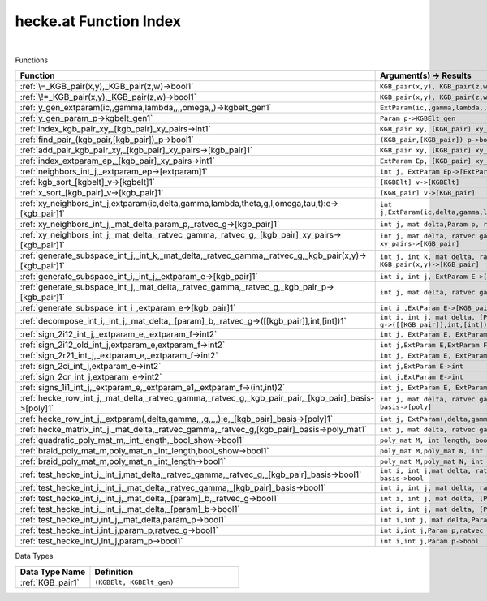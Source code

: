 .. _hecke.at_index:

hecke.at Function Index
=======================================================
|



Functions

.. list-table::
   :widths: 10 20
   :header-rows: 1

   * - Function
     - Argument(s) -> Results
   * - :ref:`\=_KGB_pair(x,y),_KGB_pair(z,w)->bool1`
     - ``KGB_pair(x,y), KGB_pair(z,w)->bool``
   * - :ref:`\!=_KGB_pair(x,y),_KGB_pair(z,w)->bool1`
     - ``KGB_pair(x,y), KGB_pair(z,w)->bool``
   * - :ref:`y_gen_extparam(ic,,gamma,lambda,,,,omega,,)->kgbelt_gen1`
     - ``ExtParam(ic,,gamma,lambda,,,,omega,,)->KGBElt_gen``
   * - :ref:`y_gen_param_p->kgbelt_gen1`
     - ``Param p->KGBElt_gen``
   * - :ref:`index_kgb_pair_xy,_[kgb_pair]_xy_pairs->int1`
     - ``KGB_pair xy, [KGB_pair] xy_pairs->int``
   * - :ref:`find_pair_(kgb_pair,[kgb_pair])_p->bool1`
     - ``(KGB_pair,[KGB_pair]) p->bool``
   * - :ref:`add_pair_kgb_pair_xy,_[kgb_pair]_xy_pairs->[kgb_pair]1`
     - ``KGB_pair xy, [KGB_pair] xy_pairs->[KGB_pair]``
   * - :ref:`index_extparam_ep,_[kgb_pair]_xy_pairs->int1`
     - ``ExtParam Ep, [KGB_pair] xy_pairs->int``
   * - :ref:`neighbors_int_j,_extparam_ep->[extparam]1`
     - ``int j, ExtParam Ep->[ExtParam]``
   * - :ref:`kgb_sort_[kgbelt]_v->[kgbelt]1`
     - ``[KGBElt] v->[KGBElt]``
   * - :ref:`x_sort_[kgb_pair]_v->[kgb_pair]1`
     - ``[KGB_pair] v->[KGB_pair]``
   * - :ref:`xy_neighbors_int_j,extparam(ic,delta,gamma,lambda,theta,g,l,omega,tau,t):e->[kgb_pair]1`
     - ``int j,ExtParam(ic,delta,gamma,lambda,theta,g,l,omega,tau,t):E->[KGB_pair]``
   * - :ref:`xy_neighbors_int_j,_mat_delta,param_p,_ratvec_g->[kgb_pair]1`
     - ``int j, mat delta,Param p, ratvec g->[KGB_pair]``
   * - :ref:`xy_neighbors_int_j,_mat_delta,_ratvec_gamma,_ratvec_g,_[kgb_pair]_xy_pairs->[kgb_pair]1`
     - ``int j, mat delta, ratvec gamma, ratvec g, [KGB_pair] xy_pairs->[KGB_pair]``
   * - :ref:`generate_subspace_int_j,_int_k,_mat_delta,_ratvec_gamma,_ratvec_g,_kgb_pair(x,y)->[kgb_pair]1`
     - ``int j, int k, mat delta, ratvec gamma, ratvec g, KGB_pair(x,y)->[KGB_pair]``
   * - :ref:`generate_subspace_int_i,_int_j,_extparam_e->[kgb_pair]1`
     - ``int i, int j, ExtParam E->[KGB_pair]``
   * - :ref:`generate_subspace_int_j,_mat_delta,_ratvec_gamma,_ratvec_g,_kgb_pair_p->[kgb_pair]1`
     - ``int j, mat delta, ratvec gamma, ratvec g, KGB_pair p->[KGB_pair]``
   * - :ref:`generate_subspace_int_i_,extparam_e->[kgb_pair]1`
     - ``int i ,ExtParam E->[KGB_pair]``
   * - :ref:`decompose_int_i,_int_j,_mat_delta,_[param]_b,_ratvec_g->([[kgb_pair]],int,[int])1`
     - ``int i, int j, mat delta, [Param] B, ratvec g->([[KGB_pair]],int,[int])``
   * - :ref:`sign_2i12_int_j,_extparam_e,_extparam_f->int2`
     - ``int j, ExtParam E, ExtParam F->int``
   * - :ref:`sign_2i12_old_int_j,extparam_e,extparam_f->int2`
     - ``int j,ExtParam E,ExtParam F->int``
   * - :ref:`sign_2r21_int_j,_extparam_e,_extparam_f->int2`
     - ``int j, ExtParam E, ExtParam F->int``
   * - :ref:`sign_2ci_int_j,extparam_e->int2`
     - ``int j,ExtParam E->int``
   * - :ref:`sign_2cr_int_j,extparam_e->int2`
     - ``int j,ExtParam E->int``
   * - :ref:`signs_1i1_int_j,_extparam_e,_extparam_e1,_extparam_f->(int,int)2`
     - ``int j, ExtParam E, ExtParam E1, ExtParam F->(int,int)``
   * - :ref:`hecke_row_int_j,_mat_delta,_ratvec_gamma,_ratvec_g,_kgb_pair_pair,_[kgb_pair]_basis->[poly]1`
     - ``int j, mat delta, ratvec gamma, ratvec g, KGB_pair pair, [KGB_pair] basis->[poly]``
   * - :ref:`hecke_row_int_j,_extparam(,delta,gamma,,,g,,,,):e,_[kgb_pair]_basis->[poly]1`
     - ``int j, ExtParam(,delta,gamma,,,g,,,,):E, [KGB_pair] basis->[poly]``
   * - :ref:`hecke_matrix_int_j,_mat_delta,_ratvec_gamma,_ratvec_g,[kgb_pair]_basis->poly_mat1`
     - ``int j, mat delta, ratvec gamma, ratvec g,[KGB_pair] basis->poly_mat``
   * - :ref:`quadratic_poly_mat_m,_int_length,_bool_show->bool1`
     - ``poly_mat M, int length, bool show->bool``
   * - :ref:`braid_poly_mat_m,poly_mat_n,_int_length,bool_show->bool1`
     - ``poly_mat M,poly_mat N, int length,bool show->bool``
   * - :ref:`braid_poly_mat_m,poly_mat_n,_int_length->bool1`
     - ``poly_mat M,poly_mat N, int length->bool``
   * - :ref:`test_hecke_int_i,_int_j,mat_delta,_ratvec_gamma,_ratvec_g,_[kgb_pair]_basis->bool1`
     - ``int i, int j,mat delta, ratvec gamma, ratvec g, [KGB_pair] basis->bool``
   * - :ref:`test_hecke_int_i,_int_j,_mat_delta,_ratvec_gamma,_[kgb_pair]_basis->bool1`
     - ``int i, int j, mat delta, ratvec gamma, [KGB_pair] basis->bool``
   * - :ref:`test_hecke_int_i,_int_j,_mat_delta,_[param]_b,_ratvec_g->bool1`
     - ``int i, int j, mat delta, [Param] B, ratvec g->bool``
   * - :ref:`test_hecke_int_i,_int_j,_mat_delta,_[param]_b->bool1`
     - ``int i, int j, mat delta, [Param] B->bool``
   * - :ref:`test_hecke_int_i,int_j,_mat_delta,param_p->bool1`
     - ``int i,int j, mat delta,Param p->bool``
   * - :ref:`test_hecke_int_i,int_j,param_p,ratvec_g->bool1`
     - ``int i,int j,Param p,ratvec g->bool``
   * - :ref:`test_hecke_int_i,int_j,param_p->bool1`
     - ``int i,int j,Param p->bool``


Data Types

.. list-table::
   :widths: 10 20
   :header-rows: 1

   * - Data Type Name
     - Definition
   * - :ref:`KGB_pair1`
     - ``(KGBElt, KGBElt_gen)``
